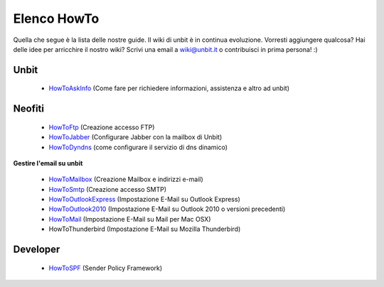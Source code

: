------------
Elenco HowTo
------------

Quella che segue è la lista delle nostre guide. Il wiki di unbit è in continua evoluzione. Vorresti aggiungere qualcosa? Hai delle idee per arricchire il nostro wiki? Scrivi una email a wiki@unbit.it o contribuisci in prima persona! :)

Unbit
******

 - `HowToAskInfo </docs/howtoaskinfo>`_ (Come fare per richiedere informazioni, assistenza e altro ad unbit) 

Neofiti
********

 - `HowToFtp </docs/howtoftp>`_ (Creazione accesso FTP)

 - `HowToJabber </docs/howtojabber>`_ (Configurare Jabber con la mailbox di Unbit) 

 - `HowToDyndns </docs/howtodyndns>`_ (come configurare il servizio di dns dinamico) 

**Gestire l'email su unbit**

 - `HowToMailbox </docs/howtomailbox>`_ (Creazione Mailbox e indirizzi e-mail)

 - `HowToSmtp </docs/howtosmtp>`_ (Creazione accesso SMTP)

 - `HowToOutlookExpress </docs/howtooutlook>`_ (Impostazione E-Mail su Outlook Express)

 - `HowToOutlook2010 </docs/howtooutlook2010>`_ (Impostazione E-Mail su Outlook 2010 o versioni precedenti)

 - `HowToMail </docs/howtomail>`_ (Impostazione E-Mail su Mail per Mac OSX)

 - HowToThunderbird (Impostazione E-Mail su Mozilla Thunderbird) 


Developer
**********

 - `HowToSPF </docs/howtospf>`_ (Sender Policy Framework)
